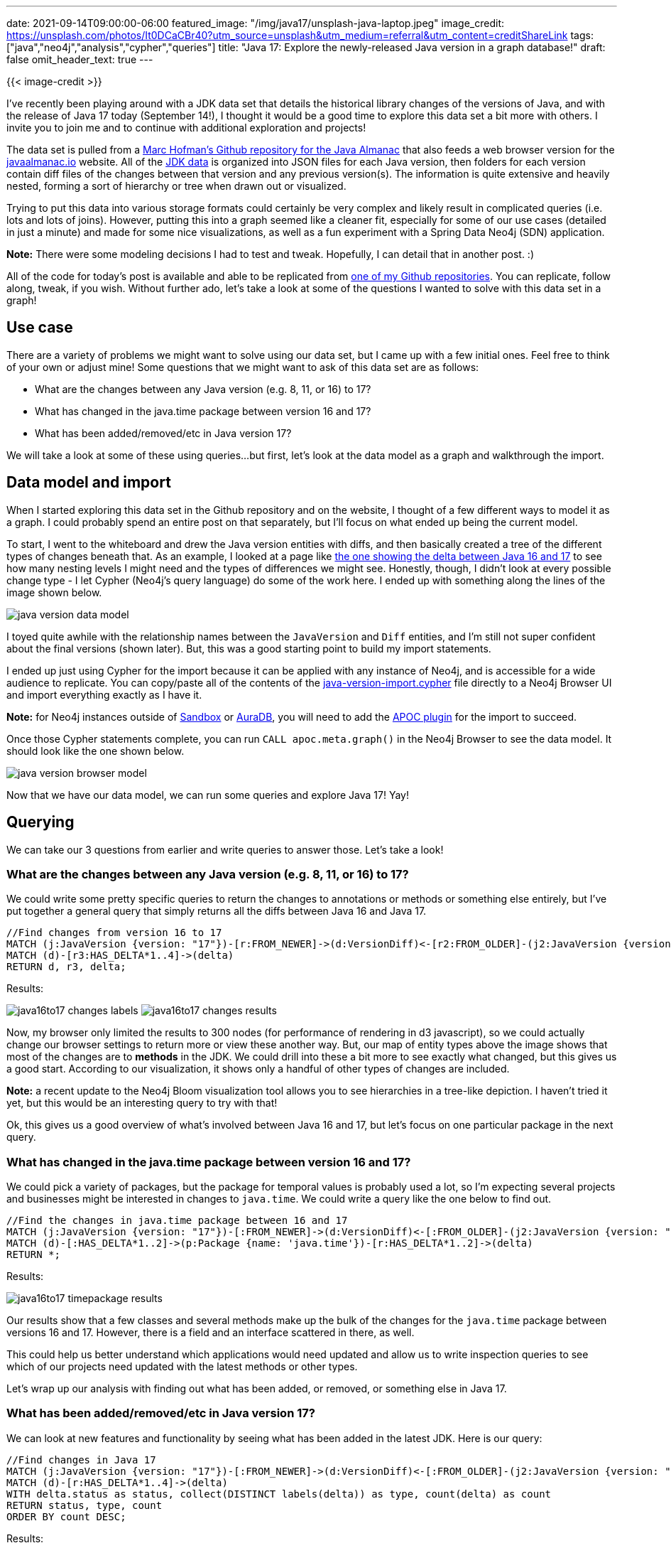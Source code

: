 ---
date: 2021-09-14T09:00:00-06:00
featured_image: "/img/java17/unsplash-java-laptop.jpeg"
image_credit: https://unsplash.com/photos/It0DCaCBr40?utm_source=unsplash&utm_medium=referral&utm_content=creditShareLink
tags: ["java","neo4j","analysis","cypher","queries"]
title: "Java 17: Explore the newly-released Java version in a graph database!"
draft: false
omit_header_text: true
---

{{< image-credit >}}

I've recently been playing around with a JDK data set that details the historical library changes of the versions of Java, and with the release of Java 17 today (September 14!), I thought it would be a good time to explore this data set a bit more with others. I invite you to join me and to continue with additional exploration and projects!

The data set is pulled from a https://github.com/marchof/java-almanac[Marc Hofman's Github repository for the Java Almanac^] that also feeds a web browser version for the https://javaalmanac.io/[javaalmanac.io^] website. All of the https://github.com/marchof/java-almanac/tree/master/site/data/jdk/versions[JDK data^] is organized into JSON files for each Java version, then folders for each version contain diff files of the changes between that version and any previous version(s). The information is quite extensive and heavily nested, forming a sort of hierarchy or tree when drawn out or visualized.

Trying to put this data into various storage formats could certainly be very complex and likely result in complicated queries (i.e. lots and lots of joins). However, putting this into a graph seemed like a cleaner fit, especially for some of our use cases (detailed in just a minute) and made for some nice visualizations, as well as a fun experiment with a Spring Data Neo4j (SDN) application.

*Note:* There were some modeling decisions I had to test and tweak. Hopefully, I can detail that in another post. :)

All of the code for today's post is available and able to be replicated from https://github.com/JMHReif/graph-demo-datasets/tree/main/java-versions[one of my Github repositories^]. You can replicate, follow along, tweak, if you wish. Without further ado, let's take a look at some of the questions I wanted to solve with this data set in a graph!

== Use case

There are a variety of problems we might want to solve using our data set, but I came up with a few initial ones. Feel free to think of your own or adjust mine! Some questions that we might want to ask of this data set are as follows:

* What are the changes between any Java version (e.g. 8, 11, or 16) to 17?
* What has changed in the java.time package between version 16 and 17?
* What has been added/removed/etc in Java version 17?

We will take a look at some of these using queries…but first, let's look at the data model as a graph and walkthrough the import.

== Data model and import

When I started exploring this data set in the Github repository and on the website, I thought of a few different ways to model it as a graph. I could probably spend an entire post on that separately, but I'll focus on what ended up being the current model.

To start, I went to the whiteboard and drew the Java version entities with diffs, and then basically created a tree of the different types of changes beneath that. As an example, I looked at a page like https://javaalmanac.io/jdk/17/apidiff/16/[the one showing the delta between Java 16 and 17^] to see how many nesting levels I might need and the types of differences we might see. Honestly, though, I didn't look at every possible change type - I let Cypher (Neo4j's query language) do some of the work here. I ended up with something along the lines of the image shown below.

image::/img/java17/java-version-data-model.jpg[]

I toyed quite awhile with the relationship names between the `JavaVersion` and `Diff` entities, and I'm still not super confident about the final versions (shown later). But, this was a good starting point to build my import statements.

I ended up just using Cypher for the import because it can be applied with any instance of Neo4j, and is accessible for a wide audience to replicate. You can copy/paste all of the contents of the https://github.com/JMHReif/graph-demo-datasets/blob/main/java-versions/java-version-import.cypher[java-version-import.cypher^] file directly to a Neo4j Browser UI and import everything exactly as I have it. 

*Note:* for Neo4j instances outside of https://sandbox.neo4j.com/[Sandbox^] or https://dev.neo4j.com/aura-java[AuraDB^], you will need to add the https://neo4j.com/labs/apoc/[APOC plugin^] for the import to succeed.

Once those Cypher statements complete, you can run `CALL apoc.meta.graph()` in the Neo4j Browser to see the data model. It should look like the one shown below.

image::/img/java17/java-version-browser-model.png[]

Now that we have our data model, we can run some queries and explore Java 17! Yay!

== Querying

We can take our 3 questions from earlier and write queries to answer those. Let's take a look!

=== What are the changes between any Java version (e.g. 8, 11, or 16) to 17?

We could write some pretty specific queries to return the changes to annotations or methods or something else entirely, but I've put together a general query that simply returns all the diffs between Java 16 and Java 17.

[source,cypher]
----
//Find changes from version 16 to 17
MATCH (j:JavaVersion {version: "17"})-[r:FROM_NEWER]->(d:VersionDiff)<-[r2:FROM_OLDER]-(j2:JavaVersion {version: "16"})
MATCH (d)-[r3:HAS_DELTA*1..4]->(delta)
RETURN d, r3, delta;
----

.Results:
image:/img/java17/java16to17-changes-labels.png[]
image:/img/java17/java16to17-changes-results.png[]

Now, my browser only limited the results to 300 nodes (for performance of rendering in d3 javascript), so we could actually change our browser settings to return more or view these another way. But, our map of entity types above the image shows that most of the changes are to *methods* in the JDK. We could drill into these a bit more to see exactly what changed, but this gives us a good start. According to our visualization, it shows only a handful of other types of changes are included.

*Note:* a recent update to the Neo4j Bloom visualization tool allows you to see hierarchies in a tree-like depiction. I haven't tried it yet, but this would be an interesting query to try with that!

Ok, this gives us a good overview of what’s involved between Java 16 and 17, but let's focus on one particular package in the next query.

=== What has changed in the java.time package between version 16 and 17?

We could pick a variety of packages, but the package for temporal values is probably used a lot, so I'm expecting several projects and businesses might be interested in changes to `java.time`. We could write a query like the one below to find out.

[source,cypher]
----
//Find the changes in java.time package between 16 and 17
MATCH (j:JavaVersion {version: "17"})-[:FROM_NEWER]->(d:VersionDiff)<-[:FROM_OLDER]-(j2:JavaVersion {version: "16"})
MATCH (d)-[:HAS_DELTA*1..2]->(p:Package {name: 'java.time'})-[r:HAS_DELTA*1..2]->(delta)
RETURN *;
----

.Results:
image:/img/java17/java16to17-timepackage-results.png[]

Our results show that a few classes and several methods make up the bulk of the changes for the `java.time` package between versions 16 and 17. However, there is a field and an interface scattered in there, as well.

This could help us better understand which applications would need updated and allow us to write inspection queries to see which of our projects need updated with the latest methods or other types.

Let's wrap up our analysis with finding out what has been added, or removed, or something else in Java 17.

=== What has been added/removed/etc in Java version 17?

We can look at new features and functionality by seeing what has been added in the latest JDK. Here is our query:

[source,cypher]
----
//Find changes in Java 17
MATCH (j:JavaVersion {version: "17"})-[:FROM_NEWER]->(d:VersionDiff)<-[:FROM_OLDER]-(j2:JavaVersion {version: "16"})
MATCH (d)-[r:HAS_DELTA*1..4]->(delta)
WITH delta.status as status, collect(DISTINCT labels(delta)) as type, count(delta) as count
RETURN status, type, count
ORDER BY count DESC;
----

.Results:
image:/img/java17/java17-changes-type.png[]

According to the table results above, we have quite a bit of added functionality, followed by some things that are marked `notmodified`. I'm not sure what that means, so it could be interesting to dig a bit more to understand that status.

== Next steps

There is quite a bit of info that we could analyze with this data set, such as trends throughout the years of 17 Java versions. I also did not import the tags from the https://github.com/marchof/java-almanac[javaalmanac^] data set, so we could add that and investigate what has been deprecated or marked for removal in future versions.

Modeling could also be another topic to discover different ways to model this information in a graph. Would you have modeled it differently from the one we used today?

I have also written a Spring Data Neo4j application that is https://github.com/JMHReif/sdn-aura-java-versions[published on Github^], so we could dive in-depth on the process for modeling and building that application.

== Wrapping up!

I hope you enjoyed this quick analysis of the new Java 17 version in a Neo4j graph database! I would love to hear your thoughts or see your ideas and content around this data set in Neo4j, too.

Happy coding!
 
== Resources

* Graph data: https://github.com/JMHReif/graph-demo-datasets/tree/main/java-versions[Java version graph data repository^]
* Data source: https://github.com/marchof/java-almanac[Javaalmanac Github repository^]
* Application: https://github.com/JMHReif/sdn-aura-java-versions[Spring Data Neo4j with Java data and Neo4j Aura^]